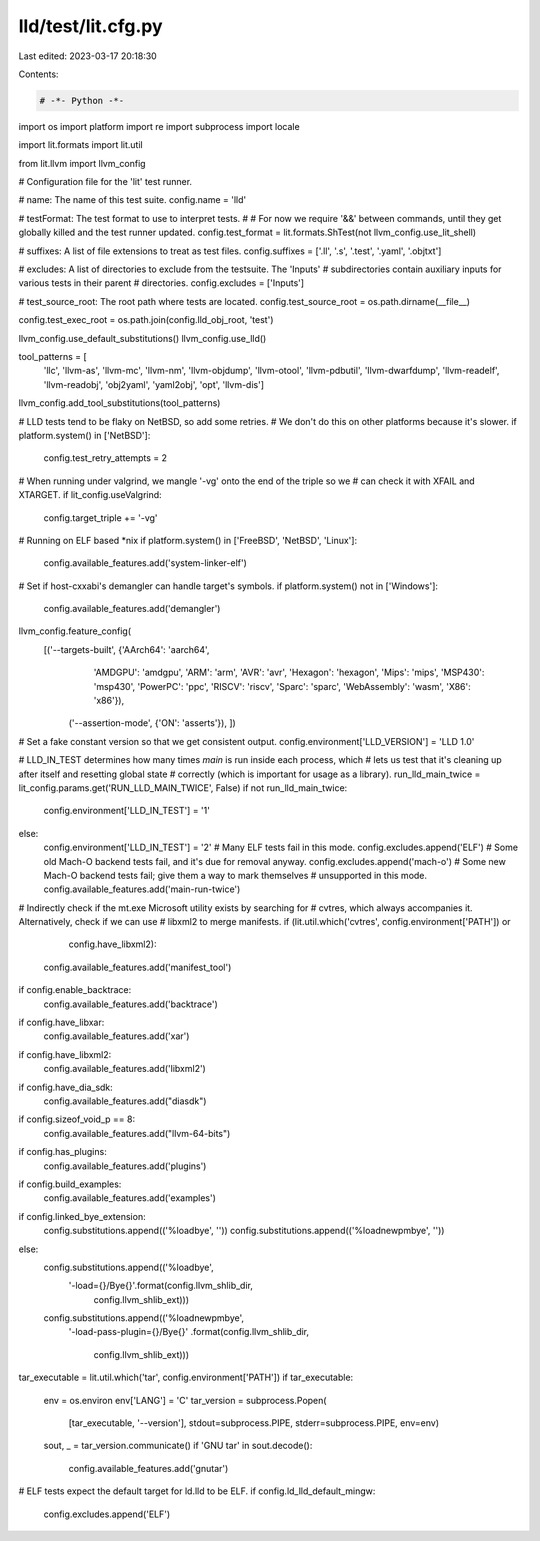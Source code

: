 lld/test/lit.cfg.py
===================

Last edited: 2023-03-17 20:18:30

Contents:

.. code-block:: py

    # -*- Python -*-

import os
import platform
import re
import subprocess
import locale

import lit.formats
import lit.util

from lit.llvm import llvm_config

# Configuration file for the 'lit' test runner.

# name: The name of this test suite.
config.name = 'lld'

# testFormat: The test format to use to interpret tests.
#
# For now we require '&&' between commands, until they get globally killed and the test runner updated.
config.test_format = lit.formats.ShTest(not llvm_config.use_lit_shell)

# suffixes: A list of file extensions to treat as test files.
config.suffixes = ['.ll', '.s', '.test', '.yaml', '.objtxt']

# excludes: A list of directories to exclude from the testsuite. The 'Inputs'
# subdirectories contain auxiliary inputs for various tests in their parent
# directories.
config.excludes = ['Inputs']

# test_source_root: The root path where tests are located.
config.test_source_root = os.path.dirname(__file__)

config.test_exec_root = os.path.join(config.lld_obj_root, 'test')

llvm_config.use_default_substitutions()
llvm_config.use_lld()

tool_patterns = [
    'llc', 'llvm-as', 'llvm-mc', 'llvm-nm', 'llvm-objdump', 'llvm-otool', 'llvm-pdbutil',
    'llvm-dwarfdump', 'llvm-readelf', 'llvm-readobj', 'obj2yaml', 'yaml2obj',
    'opt', 'llvm-dis']

llvm_config.add_tool_substitutions(tool_patterns)

# LLD tests tend to be flaky on NetBSD, so add some retries.
# We don't do this on other platforms because it's slower.
if platform.system() in ['NetBSD']:
    config.test_retry_attempts = 2

# When running under valgrind, we mangle '-vg' onto the end of the triple so we
# can check it with XFAIL and XTARGET.
if lit_config.useValgrind:
    config.target_triple += '-vg'

# Running on ELF based *nix
if platform.system() in ['FreeBSD', 'NetBSD', 'Linux']:
    config.available_features.add('system-linker-elf')

# Set if host-cxxabi's demangler can handle target's symbols.
if platform.system() not in ['Windows']:
    config.available_features.add('demangler')

llvm_config.feature_config(
    [('--targets-built', {'AArch64': 'aarch64',
                          'AMDGPU': 'amdgpu',
                          'ARM': 'arm',
                          'AVR': 'avr',
                          'Hexagon': 'hexagon',
                          'Mips': 'mips',
                          'MSP430': 'msp430',
                          'PowerPC': 'ppc',
                          'RISCV': 'riscv',
                          'Sparc': 'sparc',
                          'WebAssembly': 'wasm',
                          'X86': 'x86'}),
     ('--assertion-mode', {'ON': 'asserts'}),
     ])

# Set a fake constant version so that we get consistent output.
config.environment['LLD_VERSION'] = 'LLD 1.0'

# LLD_IN_TEST determines how many times `main` is run inside each process, which
# lets us test that it's cleaning up after itself and resetting global state
# correctly (which is important for usage as a library).
run_lld_main_twice = lit_config.params.get('RUN_LLD_MAIN_TWICE', False)
if not run_lld_main_twice:
    config.environment['LLD_IN_TEST'] = '1'
else:
    config.environment['LLD_IN_TEST'] = '2'
    # Many ELF tests fail in this mode.
    config.excludes.append('ELF')
    # Some old Mach-O backend tests fail, and it's due for removal anyway.
    config.excludes.append('mach-o')
    # Some new Mach-O backend tests fail; give them a way to mark themselves
    # unsupported in this mode.
    config.available_features.add('main-run-twice')

# Indirectly check if the mt.exe Microsoft utility exists by searching for
# cvtres, which always accompanies it.  Alternatively, check if we can use
# libxml2 to merge manifests.
if (lit.util.which('cvtres', config.environment['PATH']) or
        config.have_libxml2):
    config.available_features.add('manifest_tool')

if config.enable_backtrace:
    config.available_features.add('backtrace')

if config.have_libxar:
    config.available_features.add('xar')

if config.have_libxml2:
    config.available_features.add('libxml2')

if config.have_dia_sdk:
    config.available_features.add("diasdk")

if config.sizeof_void_p == 8:
    config.available_features.add("llvm-64-bits")

if config.has_plugins:
    config.available_features.add('plugins')

if config.build_examples:
    config.available_features.add('examples')

if config.linked_bye_extension:
    config.substitutions.append(('%loadbye', ''))
    config.substitutions.append(('%loadnewpmbye', ''))
else:
    config.substitutions.append(('%loadbye',
                                 '-load={}/Bye{}'.format(config.llvm_shlib_dir,
                                                         config.llvm_shlib_ext)))
    config.substitutions.append(('%loadnewpmbye',
                                 '-load-pass-plugin={}/Bye{}'
                                 .format(config.llvm_shlib_dir,
                                         config.llvm_shlib_ext)))

tar_executable = lit.util.which('tar', config.environment['PATH'])
if tar_executable:
    env = os.environ
    env['LANG'] = 'C'
    tar_version = subprocess.Popen(
        [tar_executable, '--version'],
        stdout=subprocess.PIPE,
        stderr=subprocess.PIPE,
        env=env)
    sout, _ = tar_version.communicate()
    if 'GNU tar' in sout.decode():
        config.available_features.add('gnutar')

# ELF tests expect the default target for ld.lld to be ELF.
if config.ld_lld_default_mingw:
    config.excludes.append('ELF')


